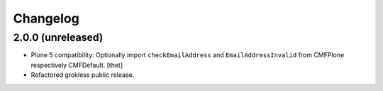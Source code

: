 Changelog
=========

2.0.0 (unreleased)
------------------

- Plone 5 compatibility: Optionally import ``checkEmailAddress`` and
  ``EmailAddressInvalid`` from CMFPlone respectively CMFDefault.
  [thet]

- Refactored grokless public release.
